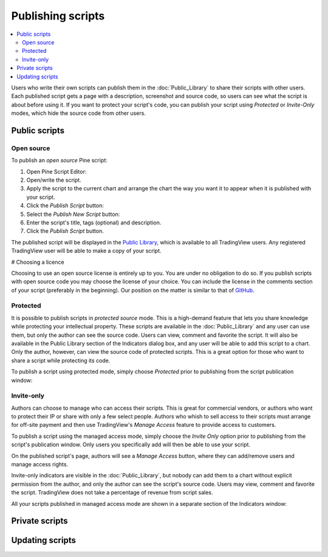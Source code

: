 Publishing scripts
==================

.. contents:: :local:
    :depth: 2

Users who write their own scripts can publish them in the :doc:`Public_Library` to share their
scripts with other users. Each published script gets a page with a
description, screenshot and source code, so users can see what the
script is about before using it. If you want to protect your
script's code, you can publish your script using *Protected* or *Invite-Only* modes, which hide
the source code from other users.

Public scripts
--------------

Open source
^^^^^^^^^^^
To publish an *open source* Pine script:

#. Open Pine Script Editor: |Pine_editor|
#. Open/write the script.
#. Apply the script to the current chart and arrange the chart the way you want it to appear when it is published with your script.
#. Click the *Publish Script* button: |Publish_script_button|
#. Select the *Publish New Script* button: |Publish_script_new|
#. Enter the script's title, tags (optional) and description.
#. Click the *Publish Script* button.

The published script will be displayed in the `Public Library <https://www.tradingview.com/script/>`__,
which is available to all TradingView users. Any registered TradingView user will be able to make a copy of
your script.

# Choosing a licence

Choosing to use an open source license is entirely up to you. You are under no
obligation to do so. If you publish scripts with open source code you
may choose the license of your choice. You can include the license in
the comments section of your script (preferably in the beginning). Our
position on the matter is similar to that of
`GitHub <https://help.github.com/articles/licensing-a-repository/>`__.


Protected
^^^^^^^^^

It is possible to publish scripts in *protected source* mode. This is a
high-demand feature that lets you share knowledge while protecting your
intellectual property. These scripts are available
in the :doc:`Public_Library` and any user can use them, but only the
author can see the source code. Users can view, comment and favorite
the script. It will also be available in the Public Library section of the
Indicators dialog box, and any user will be able to add this script to a chart. Only the
author, however, can view the source code of protected scripts. This is a great
option for those who want to share a script while protecting its code.

To publish a script using protected mode, simply choose *Protected* prior to
publishing from the script publication window:

|Protected_script_new|

Invite-only
^^^^^^^^^^^

Authors can choose to manage who can access their scripts. This is great for
commercial vendors, or authors who want to protect their IP or share
with only a few select people. Authors who whish to sell access to their scripts
must arrange for off-site payment and then use TradingView's *Manage Access* feature to
provide access to customers.

To publish a script using the managed access mode, simply choose the *Invite Only* option prior to publishing
from the script's publication window.
Only users you specifically add will then be able to use your script.

|Invite_only_script_new|

On the published script's page, authors will see a *Manage Access* button, where they can add/remove
users and manage access rights.

|Manage_access_button|

Invite-only indicators are visible in the :doc:`Public_Library`,
but nobody can add them to a chart without
explicit permission from the author, and only the author can see the script's
source code. Users may view, comment and favorite the script.
TradingView does not take a percentage of revenue from script sales.

All your scripts published in managed access mode are shown in a
separate section of the Indicators window:

|Invite_only_tab|

Private scripts
---------------


Updating scripts
----------------

.. |Pine_editor| image:: images/Pine_editor.png
.. |Publish_script_button| image:: images/Publish_script_button.png
.. |Publish_script_new| image:: images/Publish_script_new.png
.. |Protected_script_new| image:: images/Protected_script_new.png
.. |Invite_only_script_new| image:: images/Invite_only_script_new.png
.. |Manage_access_button| image:: images/Manage_access_button.png
.. |Invite_only_tab| image:: images/Invite_only_tab.png

